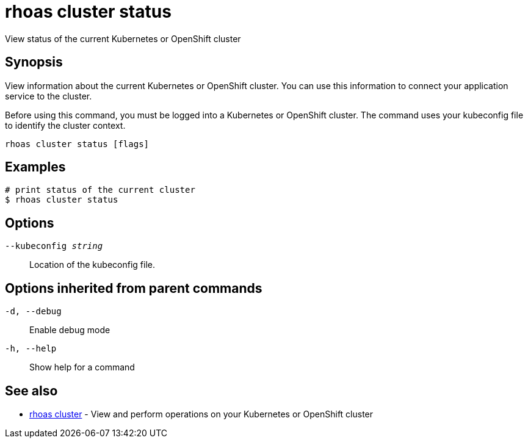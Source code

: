 = rhoas cluster status

[role="_abstract"]
ifdef::env-github,env-browser[:relfilesuffix: .adoc]

View status of the current Kubernetes or OpenShift cluster

[discrete]
== Synopsis

View information about the current Kubernetes or OpenShift cluster. 
You can use this information to connect your application service to the cluster.

Before using this command, you must be logged into a Kubernetes or OpenShift 
cluster. The command uses your kubeconfig file to identify the cluster context.


....
rhoas cluster status [flags]
....

[discrete]
== Examples

....
# print status of the current cluster
$ rhoas cluster status

....

[discrete]
== Options

`--kubeconfig _string_`::
Location of the kubeconfig file.

[discrete]
== Options inherited from parent commands

`-d, --debug`::
Enable debug mode
`-h, --help`::
Show help for a command

[discrete]
== See also

* xref:_rhoas_cluster[rhoas cluster] - View and perform operations on your Kubernetes or OpenShift cluster


